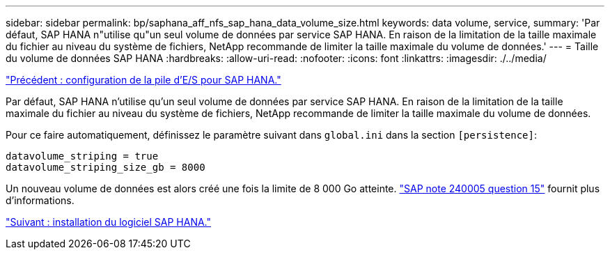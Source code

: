 ---
sidebar: sidebar 
permalink: bp/saphana_aff_nfs_sap_hana_data_volume_size.html 
keywords: data volume, service, 
summary: 'Par défaut, SAP HANA n"utilise qu"un seul volume de données par service SAP HANA. En raison de la limitation de la taille maximale du fichier au niveau du système de fichiers, NetApp recommande de limiter la taille maximale du volume de données.' 
---
= Taille du volume de données SAP HANA
:hardbreaks:
:allow-uri-read: 
:nofooter: 
:icons: font
:linkattrs: 
:imagesdir: ./../media/


link:saphana_aff_nfs_i_o_stack_configuration_for_sap_hana.html["Précédent : configuration de la pile d'E/S pour SAP HANA."]

Par défaut, SAP HANA n'utilise qu'un seul volume de données par service SAP HANA. En raison de la limitation de la taille maximale du fichier au niveau du système de fichiers, NetApp recommande de limiter la taille maximale du volume de données.

Pour ce faire automatiquement, définissez le paramètre suivant dans `global.ini` dans la section `[persistence]`:

....
datavolume_striping = true
datavolume_striping_size_gb = 8000
....
Un nouveau volume de données est alors créé une fois la limite de 8 000 Go atteinte. https://launchpad.support.sap.com/["SAP note 240005 question 15"^] fournit plus d'informations.

link:saphana_aff_nfs_sap_hana_software_installation.html["Suivant : installation du logiciel SAP HANA."]
